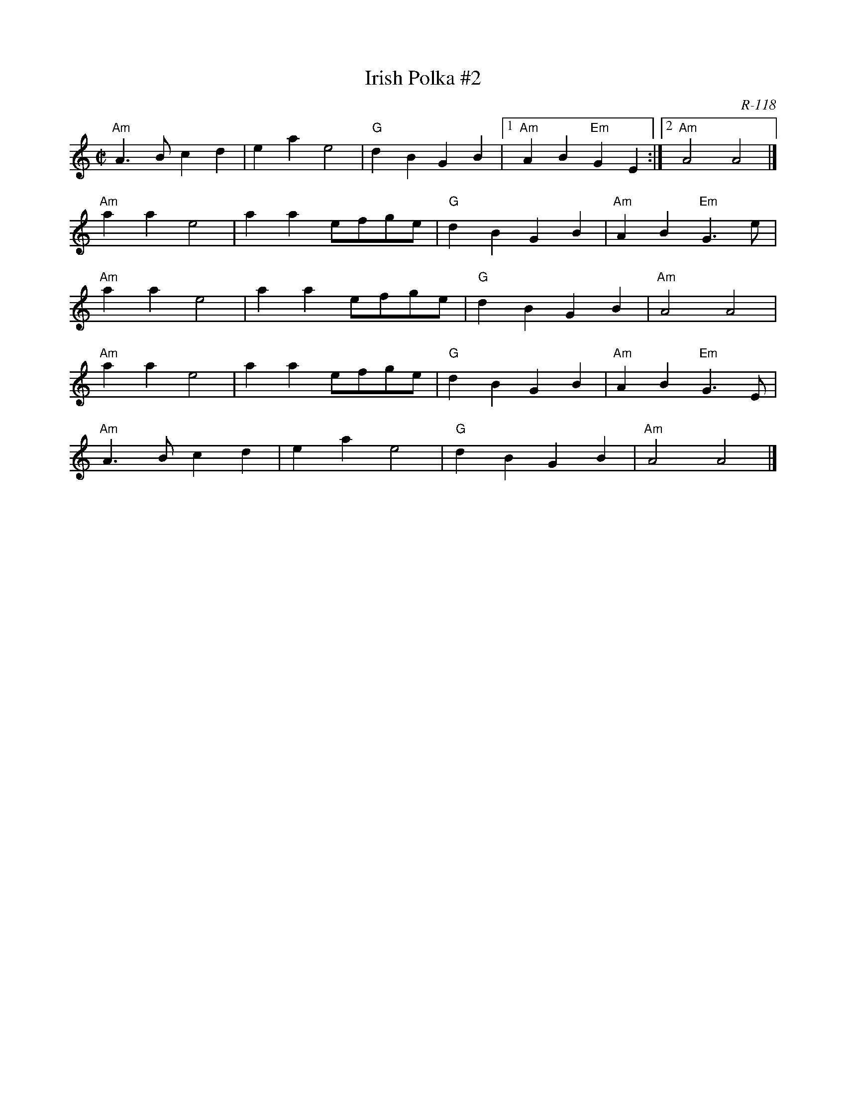 X:1
T: Irish Polka #2
C: R-118
M: C|
Z:
R: polka
K: Am
%
% NOTE: can modify PS files - look for end1 and change (1) to (1,3) & (2) to (2,4)
"Am"A3B c2d2| e2a2 e4| "G"d2B2 G2B2|1 "Am"A2B2 "Em"G2E2 :|2 "Am"A4 A4 |]
\
"Am"a2a2 e4| a2a2 efge| "G"d2B2 G2B2| "Am"A2B2 "Em"G3e|
"Am"a2a2 e4| a2a2 efge| "G"d2B2 G2B2| "Am"A4 A4 |
"Am"a2a2 e4| a2a2 efge| "G"d2B2 G2B2| "Am"A2B2 "Em"G3E|
"Am"A3B c2d2| e2a2 e4| "G"d2B2 G2B2| "Am"A4 A4|]
%
